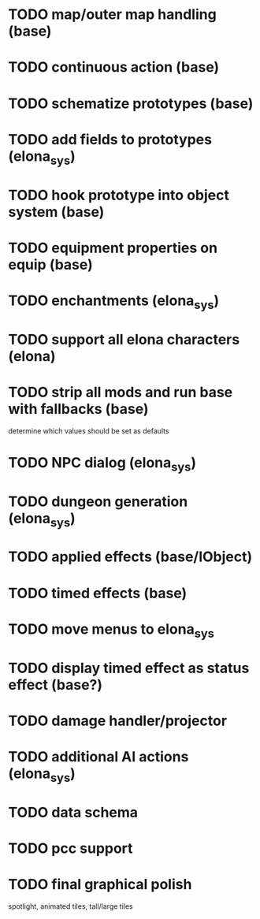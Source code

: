 * TODO map/outer map handling (base)
* TODO continuous action (base)
* TODO schematize prototypes (base)
* TODO add fields to prototypes (elona_sys)
* TODO hook prototype into object system (base)
* TODO equipment properties on equip (base)
* TODO enchantments (elona_sys)
* TODO support all elona characters (elona)
* TODO strip all mods and run base with fallbacks (base)
determine which values should be set as defaults
* TODO NPC dialog (elona_sys)
* TODO dungeon generation (elona_sys)
* TODO applied effects (base/IObject)
* TODO timed effects (base)
* TODO move menus to elona_sys
* TODO display timed effect as status effect (base?)
* TODO damage handler/projector
* TODO additional AI actions (elona_sys)
* TODO data schema
* TODO pcc support
* TODO final graphical polish
spotlight, animated tiles, tall/large tiles
